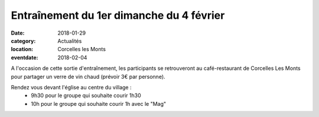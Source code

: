 Entraînement du 1er dimanche du 4 février
=========================================

:date: 2018-01-29
:category: Actualités
:location: Corcelles les Monts
:eventdate: 2018-02-04



.. image:: http://assets.acr-dijon.org/arlette.jpg

A l'occasion de cette sortie d'entraînement, les participants se retrouveront au café-restaurant de Corcelles Les Monts pour partager un verre de vin chaud (prévoir 3€ par personne).

Rendez vous devant l'église au centre du village :
 - 9h30 pour le groupe qui souhaite courir 1h30
 - 10h pour le groupe qui souhaite courir 1h avec le "Mag"



